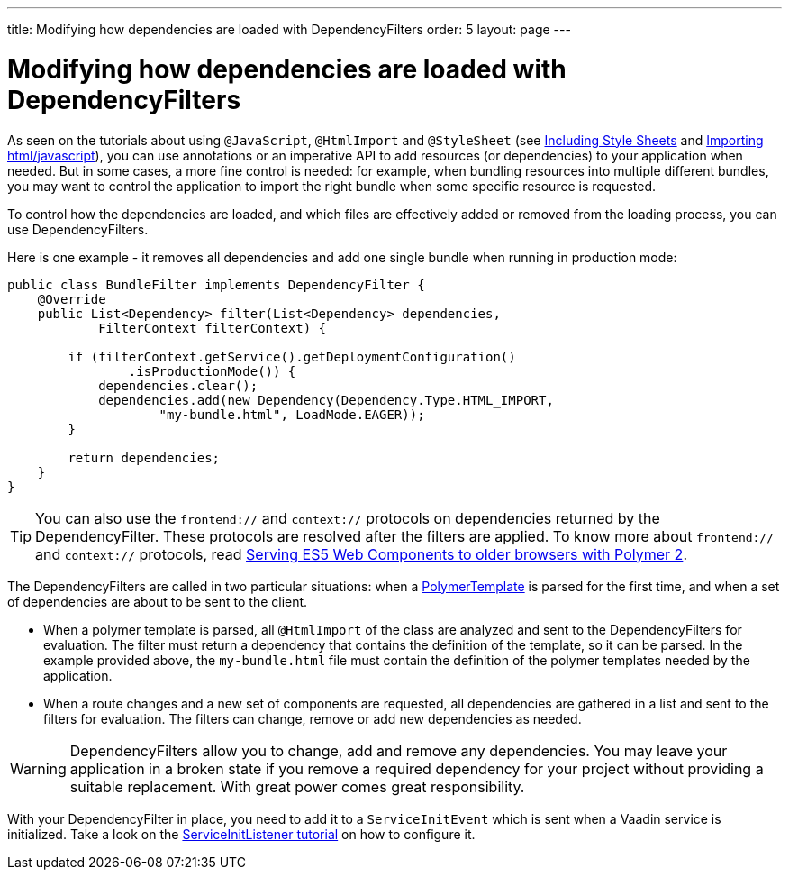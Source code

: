 ---
title: Modifying how dependencies are loaded with DependencyFilters
order: 5
layout: page
---

ifdef::env-github[:outfilesuffix: .asciidoc]
= Modifying how dependencies are loaded with DependencyFilters

As seen on the tutorials about using `@JavaScript`, `@HtmlImport` and `@StyleSheet` (see <<../application-structure/tutorial-include-css#,Including Style Sheets>> and <<../application-structure/tutorial-importing#,Importing html/javascript>>), you can use annotations or an imperative API to add resources (or dependencies) to your application when needed. But in some cases, a more fine control is needed: for example, when bundling resources into multiple different bundles, you may want to control the application to import the right bundle when some specific resource is requested.

To control how the dependencies are loaded, and which files are effectively added or removed from the loading process, you can use DependencyFilters.

Here is one example - it removes all dependencies and add one single bundle when running in production mode:

[source,java]
----
public class BundleFilter implements DependencyFilter {
    @Override
    public List<Dependency> filter(List<Dependency> dependencies,
            FilterContext filterContext) {

        if (filterContext.getService().getDeploymentConfiguration()
                .isProductionMode()) {
            dependencies.clear();
            dependencies.add(new Dependency(Dependency.Type.HTML_IMPORT,
                    "my-bundle.html", LoadMode.EAGER));
        }

        return dependencies;
    }
}
----
[TIP]
You can also use the `frontend://` and `context://` protocols on dependencies returned by the DependencyFilter. These protocols are resolved after the filters are applied. To know more about `frontend://` and `context://` protocols, read <<../web-components/tutorial-webcomponents-es5#,Serving ES5 Web Components to older browsers with Polymer 2>>.

The DependencyFilters are called in two particular situations: when a <<../polymer-templates/tutorial-template-basic#,PolymerTemplate>> is parsed for the first time, and when a set of dependencies are about to be sent to the client.

* When a polymer template is parsed, all `@HtmlImport` of the class are analyzed and sent to the DependencyFilters for evaluation. The filter must return a dependency that contains the definition of the template, so it can be parsed. In the example provided above, the `my-bundle.html` file must contain the definition of the polymer templates needed by the application.
* When a route changes and a new set of components are requested, all dependencies are gathered in a list and sent to the filters for evaluation. The filters can change, remove or add new dependencies as needed.

[WARNING]
DependencyFilters allow you to change, add and remove any dependencies. You may leave your application in a broken state if you remove a required dependency for your project without providing a suitable replacement. With great power comes great responsibility.

With your DependencyFilter in place, you need to add it to a `ServiceInitEvent` which is sent when a Vaadin service is initialized. Take a look on the <<tutorial-service-init-listener#,ServiceInitListener tutorial>> on how to configure it.
